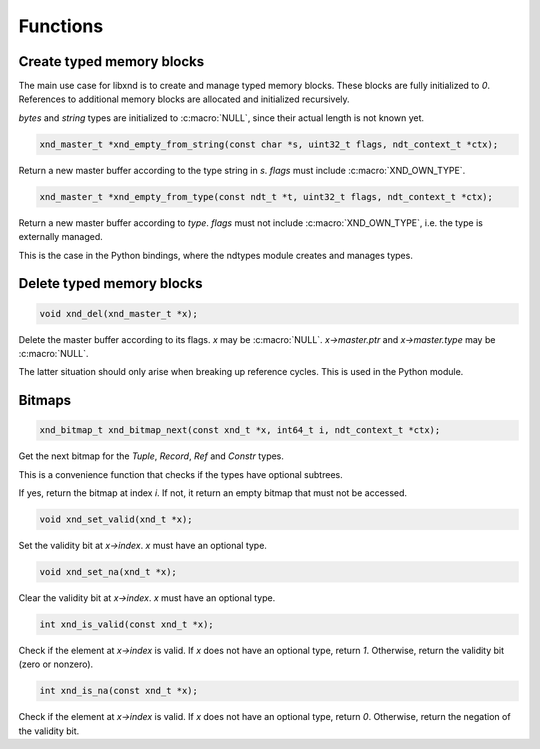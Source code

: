 .. meta::
   :robots: index,follow
   :description: libndtypes documentation

.. sectionauthor:: Stefan Krah <skrah at bytereef.org>


Functions
=========

Create typed memory blocks
--------------------------

The main use case for libxnd is to create and manage typed memory blocks.
These blocks are fully initialized to *0*.  References to additional memory
blocks are allocated and initialized recursively.

*bytes* and *string* types are initialized to :c:macro:`NULL`, since their
actual length is not known yet.


.. topic:: xnd_empty_from_string

.. code-block:: c

   xnd_master_t *xnd_empty_from_string(const char *s, uint32_t flags, ndt_context_t *ctx);

Return a new master buffer according to the type string in *s*.  *flags*
must include :c:macro:`XND_OWN_TYPE`.


.. topic:: xnd_empty_from_type

.. code-block:: c

   xnd_master_t *xnd_empty_from_type(const ndt_t *t, uint32_t flags, ndt_context_t *ctx);


Return a new master buffer according to *type*.  *flags* must not include
:c:macro:`XND_OWN_TYPE`, i.e. the type is externally managed.

This is the case in the Python bindings, where the ndtypes module creates
and manages types.


Delete typed memory blocks
--------------------------

.. topic:: xnd_del

.. code-block:: c

   void xnd_del(xnd_master_t *x);

Delete the master buffer according to its flags. *x* may be :c:macro:`NULL`.
*x->master.ptr* and *x->master.type* may be :c:macro:`NULL`.

The latter situation should only arise when breaking up reference cycles.
This is used in the Python module.


Bitmaps
-------

.. topic:: xnd_bitmap_next

.. code-block:: c

   xnd_bitmap_t xnd_bitmap_next(const xnd_t *x, int64_t i, ndt_context_t *ctx);

Get the next bitmap for the *Tuple*, *Record*, *Ref* and *Constr* types.

This is a convenience function that checks if the types have optional
subtrees.

If yes, return the bitmap at index *i*.  If not, it return an empty bitmap
that must not be accessed.


.. topic:: xnd_set_valid

.. code-block:: c

   void xnd_set_valid(xnd_t *x);

Set the validity bit at *x->index*.  *x* must have an optional type.


.. topic:: xnd_set_na

.. code-block:: c

   void xnd_set_na(xnd_t *x);

Clear the validity bit at *x->index*.  *x* must have an optional type.



.. topic:: xnd_is_valid

.. code-block:: c

   int xnd_is_valid(const xnd_t *x);

Check if the element at *x->index* is valid.  If *x* does not have an optional
type, return *1*.  Otherwise, return the validity bit (zero or nonzero).


.. topic:: xnd_is_na

.. code-block:: c

   int xnd_is_na(const xnd_t *x);

Check if the element at *x->index* is valid.  If *x* does not have an optional
type, return *0*.  Otherwise, return the negation of the validity bit.
